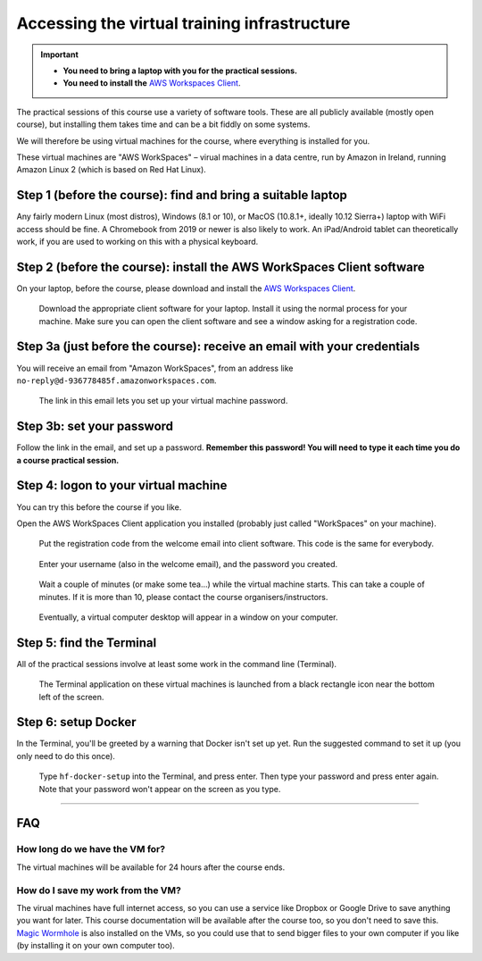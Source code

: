 .. _vminstructions:
Accessing the virtual training infrastructure
=============================================

.. important::
   * **You need to bring a laptop with you for the practical sessions.**

   * **You need to install the** `AWS Workspaces Client <https://clients.amazonworkspaces.com/>`_.

The practical sessions of this course use a variety of software tools.
These are all publicly available (mostly open course), but installing them takes time and can be a bit fiddly on some systems.

We will therefore be using virtual machines for the course, where everything is installed for you.

These virtual machines are "AWS WorkSpaces" – virual machines in a data centre, run by Amazon in Ireland, running Amazon Linux 2 (which is based on Red Hat Linux).

Step 1 (before the course): find and bring a suitable laptop
-------------------------------------------------------------

Any fairly modern Linux (most distros), Windows (8.1 or 10), or MacOS (10.8.1+, ideally 10.12 Sierra+) laptop with WiFi access should be fine. A Chromebook from 2019 or newer is also likely to work. An iPad/Android tablet can theoretically work, if you are used to working on this with a physical keyboard.


Step 2 (before the course): install the AWS WorkSpaces Client software
-----------------------------------------------------------------------

On your laptop, before the course, please download and install the `AWS Workspaces Client <https://clients.amazonworkspaces.com/>`_.

.. figure:: images/download-client.png

   Download the appropriate client software for your laptop. Install it using the normal process for your machine. Make sure you can open the client software and see a window asking for a registration code.



Step 3a (just before the course): receive an email with your credentials
------------------------------------------------------------------------

You will receive an email from "Amazon WorkSpaces", from an address like ``no-reply@d-936778485f.amazonworkspaces.com``.

.. figure:: images/welcome-email.png

   The link in this email lets you set up your virtual machine password.


Step 3b: set your password
--------------------------

Follow the link in the email, and set up a password.
**Remember this password! You will need to type it each time you do a course practical session.**


Step 4: logon to your virtual machine
-------------------------------------

You can try this before the course if you like.

Open the AWS WorkSpaces Client application you installed (probably just called "WorkSpaces" on your machine).

.. figure:: images/reg-code.png

   Put the registration code from the welcome email into client software. This code is the same for everybody.


.. figure:: images/login.png

   Enter your username (also in the welcome email), and the password you created.


.. figure:: images/starting-workspace.png

   Wait a couple of minutes (or make some tea...) while the virtual machine starts. This can take a couple of minutes. If it is more than 10, please contact the course organisers/instructors.



.. figure:: images/virtual-desktop.png

   Eventually, a virtual computer desktop will appear in a window on your computer.


Step 5: find the Terminal
-------------------------

All of the practical sessions involve at least some work in the command line (Terminal).

.. figure:: images/open-terminal.png

   The Terminal application on these virtual machines is launched from a black rectangle icon near the bottom left of the screen.



Step 6: setup Docker
--------------------

In the Terminal, you'll be greeted by a warning that Docker isn't set up yet.
Run the suggested command to set it up (you only need to do this once).

.. figure:: images/docker-setup.png

   Type ``hf-docker-setup`` into the Terminal, and press enter. Then type your password and press enter again. Note that your password won't appear on the screen as you type.



----


FAQ
---

How long do we have the VM for?
~~~~~~~~~~~~~~~~~~~~~~~~~~~~~~~~

The virtual machines will be available for 24 hours after the course ends.


How do I save my work from the VM?
~~~~~~~~~~~~~~~~~~~~~~~~~~~~~~~~~~

The virual machines have full internet access, so you can use a service like Dropbox or Google Drive to save anything you want for later.
This course documentation will be available after the course too, so you don't need to save this.
`Magic Wormhole <https://magic-wormhole.readthedocs.io/en/latest/>`_ is also installed on the VMs, so you could use that to send bigger files to your own computer if you like (by installing it on your own computer too).

